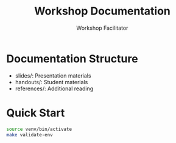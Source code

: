 #+TITLE: Workshop Documentation
#+AUTHOR: Workshop Facilitator
#+PROPERTY: header-args :tangle yes :mkdirp yes

* Documentation Structure
- slides/: Presentation materials
- handouts/: Student materials
- references/: Additional reading

* Quick Start
:PROPERTIES:
:header-args: :tangle quickstart.sh
:END:

#+begin_src bash
source venv/bin/activate
make validate-env
#+end_src
